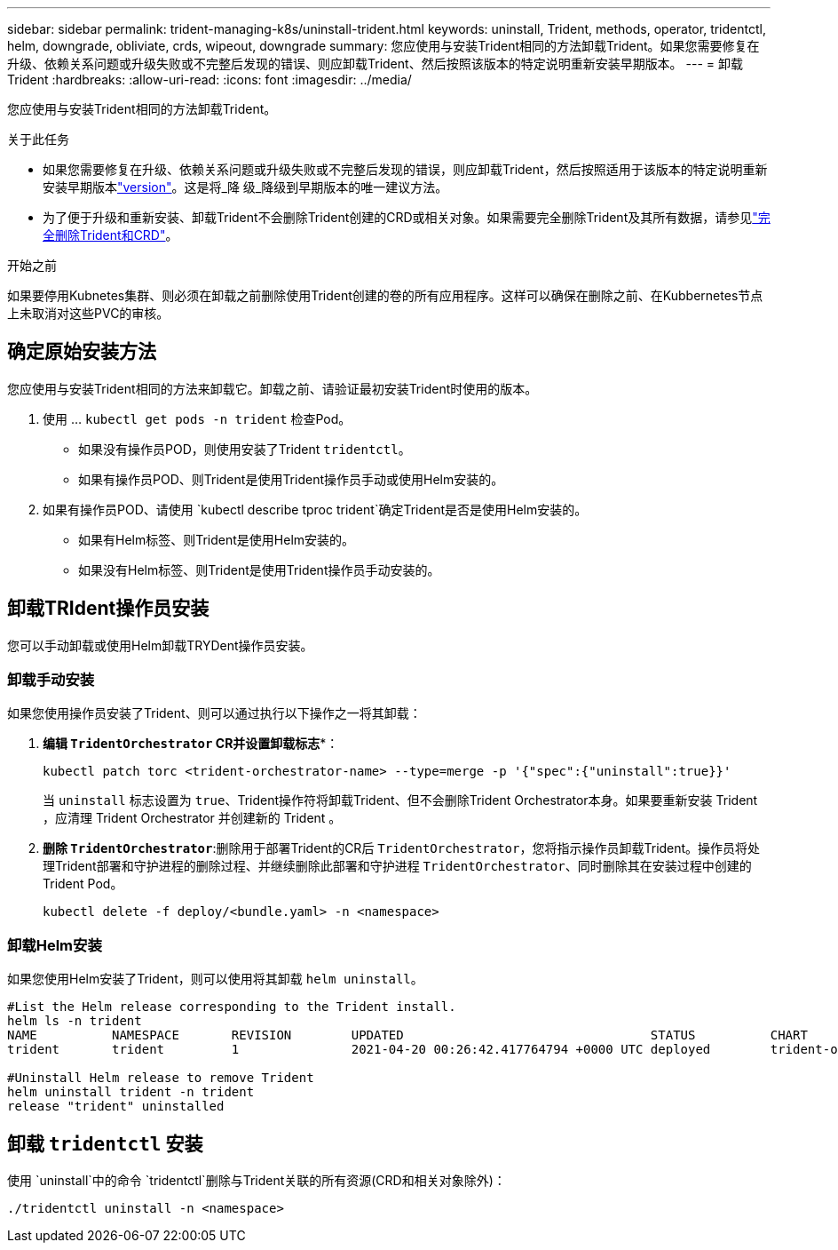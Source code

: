 ---
sidebar: sidebar 
permalink: trident-managing-k8s/uninstall-trident.html 
keywords: uninstall, Trident, methods, operator, tridentctl, helm, downgrade, obliviate, crds, wipeout, downgrade 
summary: 您应使用与安装Trident相同的方法卸载Trident。如果您需要修复在升级、依赖关系问题或升级失败或不完整后发现的错误、则应卸载Trident、然后按照该版本的特定说明重新安装早期版本。 
---
= 卸载 Trident
:hardbreaks:
:allow-uri-read: 
:icons: font
:imagesdir: ../media/


[role="lead"]
您应使用与安装Trident相同的方法卸载Trident。

.关于此任务
* 如果您需要修复在升级、依赖关系问题或升级失败或不完整后发现的错误，则应卸载Trident，然后按照适用于该版本的特定说明重新安装早期版本link:../earlier-versions.html["version"]。这是将_降 级_降级到早期版本的唯一建议方法。
* 为了便于升级和重新安装、卸载Trident不会删除Trident创建的CRD或相关对象。如果需要完全删除Trident及其所有数据，请参见link:../troubleshooting.html#completely-remove-trident-and-crds["完全删除Trident和CRD"]。


.开始之前
如果要停用Kubnetes集群、则必须在卸载之前删除使用Trident创建的卷的所有应用程序。这样可以确保在删除之前、在Kubbernetes节点上未取消对这些PVC的审核。



== 确定原始安装方法

您应使用与安装Trident相同的方法来卸载它。卸载之前、请验证最初安装Trident时使用的版本。

. 使用 ... `kubectl get pods -n trident` 检查Pod。
+
** 如果没有操作员POD，则使用安装了Trident `tridentctl`。
** 如果有操作员POD、则Trident是使用Trident操作员手动或使用Helm安装的。


. 如果有操作员POD、请使用 `kubectl describe tproc trident`确定Trident是否是使用Helm安装的。
+
** 如果有Helm标签、则Trident是使用Helm安装的。
** 如果没有Helm标签、则Trident是使用Trident操作员手动安装的。






== 卸载TRIdent操作员安装

您可以手动卸载或使用Helm卸载TRYDent操作员安装。



=== 卸载手动安装

如果您使用操作员安装了Trident、则可以通过执行以下操作之一将其卸载：

. *编辑 `TridentOrchestrator` CR并设置卸载标志**：
+
[listing]
----
kubectl patch torc <trident-orchestrator-name> --type=merge -p '{"spec":{"uninstall":true}}'
----
+
当 `uninstall` 标志设置为 `true`、Trident操作符将卸载Trident、但不会删除Trident Orchestrator本身。如果要重新安装 Trident ，应清理 Trident Orchestrator 并创建新的 Trident 。

. **删除 `TridentOrchestrator`**:删除用于部署Trident的CR后 `TridentOrchestrator`，您将指示操作员卸载Trident。操作员将处理Trident部署和守护进程的删除过程、并继续删除此部署和守护进程 `TridentOrchestrator`、同时删除其在安装过程中创建的Trident Pod。
+
[listing]
----
kubectl delete -f deploy/<bundle.yaml> -n <namespace>
----




=== 卸载Helm安装

如果您使用Helm安装了Trident，则可以使用将其卸载 `helm uninstall`。

[listing]
----
#List the Helm release corresponding to the Trident install.
helm ls -n trident
NAME          NAMESPACE       REVISION        UPDATED                                 STATUS          CHART                           APP VERSION
trident       trident         1               2021-04-20 00:26:42.417764794 +0000 UTC deployed        trident-operator-21.07.1        21.07.1

#Uninstall Helm release to remove Trident
helm uninstall trident -n trident
release "trident" uninstalled
----


== 卸载 `tridentctl` 安装

使用 `uninstall`中的命令 `tridentctl`删除与Trident关联的所有资源(CRD和相关对象除外)：

[listing]
----
./tridentctl uninstall -n <namespace>
----
